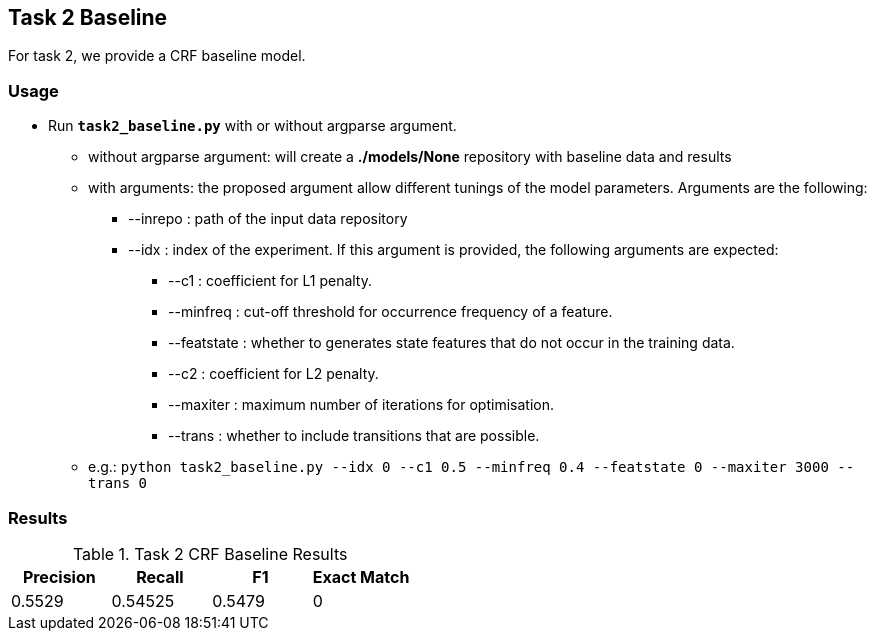 Task 2 Baseline
---------------

For task 2, we provide a CRF baseline model.

Usage
~~~~~

* Run *`task2_baseline.py`* with or without argparse argument.

-   without argparse argument: will create a *./models/None* repository with baseline data and results
-   with arguments: the proposed argument allow different tunings of the model parameters. Arguments are the following:

    ** --inrepo : path of the input data repository

    ** --idx : index of the experiment. If this argument is provided, the following arguments are expected:

    *** --c1 : coefficient for L1 penalty.

    *** --minfreq : cut-off threshold for occurrence frequency of a feature.

    *** --featstate : whether to generates state features that do not occur in the training data.

    *** --c2 : coefficient for L2 penalty.

    *** --maxiter : maximum number of iterations for optimisation.

    *** --trans : whether to include transitions that are possible.

-   e.g.: `python task2_baseline.py --idx 0 --c1 0.5 --minfreq 0.4 --featstate 0 --maxiter 3000 --trans 0`






Results
~~~~~~~


.Task 2 CRF Baseline Results
[options="header"]
|===============================================
|Precision   |Recall      |F1       |Exact Match
|0.5529      | 0.54525     |0.5479      |0
|===============================================